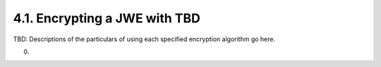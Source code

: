 4.1.  Encrypting a JWE with TBD
------------------------------------

TBD: Descriptions of the particulars of using each specified encryption algorithm go here.

(00)


